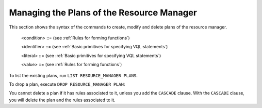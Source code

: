==========================================
Managing the Plans of the Resource Manager
==========================================

This section shows the syntax of the commands to create, modify and delete plans of the
resource manager.



.. code-block:: bnf
   :caption: Syntax of the CREATE RESOURCE_MANAGER PLAN statement
   :name: Syntax of the CREATE RESOURCE_MANAGER PLAN statement

   CREATE [ OR REPLACE ] RESOURCE_MANAGER PLAN <name:identifier>
       [ DESCRIPTION = <description:literal> ]
       CONDITION <condition>
       ACTION <literal> [ PARAMETERS ( <parameters> ) ]*
       [ ACTION <literal> [ PARAMETERS ( <parameters> ) ]* ]*
       [ CONDITION <condition>
         ACTION <literal> [ PARAMETERS ( <parameters> ) ]*
         [ ACTION <literal> [ PARAMETERS ( <parameters> ) ]* ]*
       ]*

   <parameters> ::= <param name:literal> = <value> [, <param name:literal>
   = <value> ]

..

   <condition> ::= (see :ref:`Rules for forming functions`)

   <identifier> ::= (see :ref:`Basic primitives for specifying VQL statements`)

   <literal> ::= (see :ref:`Basic primitives for specifying VQL statements`)

   <value> ::= (see :ref:`Rules for forming functions`)

.. code-block:: bnf
   :caption: Syntax of the ALTER RESOURCE_MANAGER PLAN statement
   :name: Syntax of the ALTER RESOURCE_MANAGER PLAN statement

   ALTER RESOURCE_MANAGER PLAN <name:identifier>
       [ RENAME <name:identifier> ]
       [ DESCRIPTION = <description:literal> ]
       [ CONDITION <condition>
         { ACTION <literal> [ PARAMETERS ( <parameters> ) ]* }+
       ]*


To list the existing plans, run ``LIST RESOURCE_MANAGER PLANS``.

To drop a plan, execute ``DROP RESOURCE_MANAGER PLAN``:



.. code-block:: bnf
   :caption: Syntax of the DROP RESOURCE_MANAGER PLAN statement
   :name: Syntax of the DROP RESOURCE_MANAGER PLAN statement

   DROP RESOURCE_MANAGER PLAN [ IF EXISTS ] <name:identifier> [ CASCADE ]


You cannot delete a plan if it has rules associated to it, unless you
add the ``CASCADE`` clause. With the ``CASCADE`` clause, you will delete
the plan and the rules associated to it.


